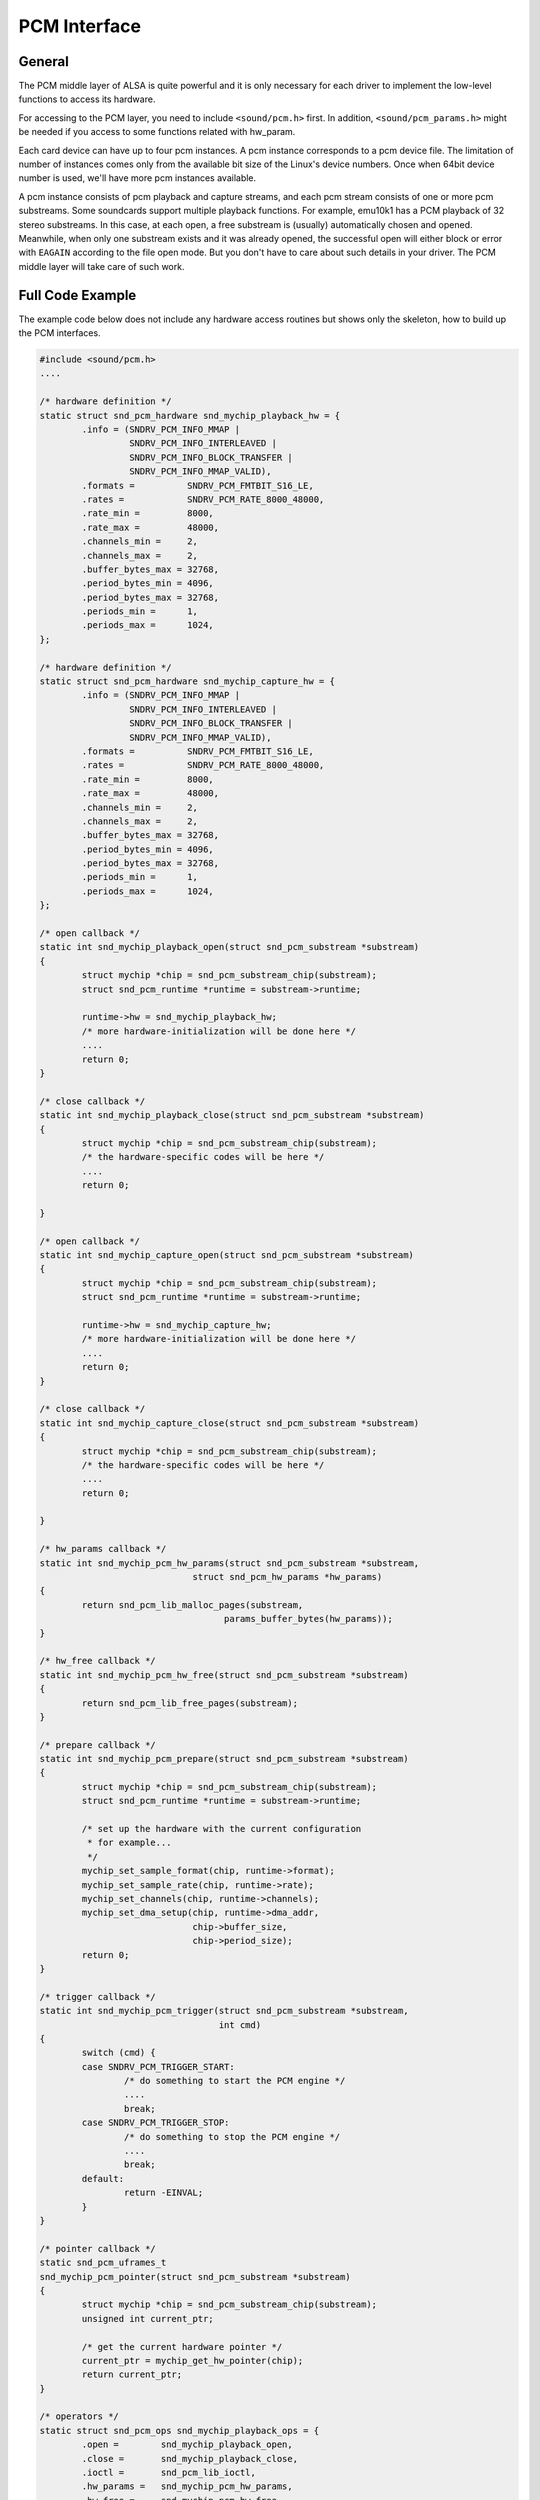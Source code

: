 
.. _pcm-interface:

=============
PCM Interface
=============


.. _pcm-interface-general:

General
=======

The PCM middle layer of ALSA is quite powerful and it is only necessary for each driver to implement the low-level functions to access its hardware.

For accessing to the PCM layer, you need to include ``<sound/pcm.h>`` first. In addition, ``<sound/pcm_params.h>`` might be needed if you access to some functions related with
hw_param.

Each card device can have up to four pcm instances. A pcm instance corresponds to a pcm device file. The limitation of number of instances comes only from the available bit size of
the Linux's device numbers. Once when 64bit device number is used, we'll have more pcm instances available.

A pcm instance consists of pcm playback and capture streams, and each pcm stream consists of one or more pcm substreams. Some soundcards support multiple playback functions. For
example, emu10k1 has a PCM playback of 32 stereo substreams. In this case, at each open, a free substream is (usually) automatically chosen and opened. Meanwhile, when only one
substream exists and it was already opened, the successful open will either block or error with ``EAGAIN`` according to the file open mode. But you don't have to care about such
details in your driver. The PCM middle layer will take care of such work.


.. _pcm-interface-example:

Full Code Example
=================

The example code below does not include any hardware access routines but shows only the skeleton, how to build up the PCM interfaces.


.. code-block:: c

      #include <sound/pcm.h>
      ....

      /* hardware definition */
      static struct snd_pcm_hardware snd_mychip_playback_hw = {
              .info = (SNDRV_PCM_INFO_MMAP |
                       SNDRV_PCM_INFO_INTERLEAVED |
                       SNDRV_PCM_INFO_BLOCK_TRANSFER |
                       SNDRV_PCM_INFO_MMAP_VALID),
              .formats =          SNDRV_PCM_FMTBIT_S16_LE,
              .rates =            SNDRV_PCM_RATE_8000_48000,
              .rate_min =         8000,
              .rate_max =         48000,
              .channels_min =     2,
              .channels_max =     2,
              .buffer_bytes_max = 32768,
              .period_bytes_min = 4096,
              .period_bytes_max = 32768,
              .periods_min =      1,
              .periods_max =      1024,
      };

      /* hardware definition */
      static struct snd_pcm_hardware snd_mychip_capture_hw = {
              .info = (SNDRV_PCM_INFO_MMAP |
                       SNDRV_PCM_INFO_INTERLEAVED |
                       SNDRV_PCM_INFO_BLOCK_TRANSFER |
                       SNDRV_PCM_INFO_MMAP_VALID),
              .formats =          SNDRV_PCM_FMTBIT_S16_LE,
              .rates =            SNDRV_PCM_RATE_8000_48000,
              .rate_min =         8000,
              .rate_max =         48000,
              .channels_min =     2,
              .channels_max =     2,
              .buffer_bytes_max = 32768,
              .period_bytes_min = 4096,
              .period_bytes_max = 32768,
              .periods_min =      1,
              .periods_max =      1024,
      };

      /* open callback */
      static int snd_mychip_playback_open(struct snd_pcm_substream *substream)
      {
              struct mychip *chip = snd_pcm_substream_chip(substream);
              struct snd_pcm_runtime *runtime = substream->runtime;

              runtime->hw = snd_mychip_playback_hw;
              /* more hardware-initialization will be done here */
              ....
              return 0;
      }

      /* close callback */
      static int snd_mychip_playback_close(struct snd_pcm_substream *substream)
      {
              struct mychip *chip = snd_pcm_substream_chip(substream);
              /* the hardware-specific codes will be here */
              ....
              return 0;

      }

      /* open callback */
      static int snd_mychip_capture_open(struct snd_pcm_substream *substream)
      {
              struct mychip *chip = snd_pcm_substream_chip(substream);
              struct snd_pcm_runtime *runtime = substream->runtime;

              runtime->hw = snd_mychip_capture_hw;
              /* more hardware-initialization will be done here */
              ....
              return 0;
      }

      /* close callback */
      static int snd_mychip_capture_close(struct snd_pcm_substream *substream)
      {
              struct mychip *chip = snd_pcm_substream_chip(substream);
              /* the hardware-specific codes will be here */
              ....
              return 0;

      }

      /* hw_params callback */
      static int snd_mychip_pcm_hw_params(struct snd_pcm_substream *substream,
                                   struct snd_pcm_hw_params *hw_params)
      {
              return snd_pcm_lib_malloc_pages(substream,
                                         params_buffer_bytes(hw_params));
      }

      /* hw_free callback */
      static int snd_mychip_pcm_hw_free(struct snd_pcm_substream *substream)
      {
              return snd_pcm_lib_free_pages(substream);
      }

      /* prepare callback */
      static int snd_mychip_pcm_prepare(struct snd_pcm_substream *substream)
      {
              struct mychip *chip = snd_pcm_substream_chip(substream);
              struct snd_pcm_runtime *runtime = substream->runtime;

              /* set up the hardware with the current configuration
               * for example...
               */
              mychip_set_sample_format(chip, runtime->format);
              mychip_set_sample_rate(chip, runtime->rate);
              mychip_set_channels(chip, runtime->channels);
              mychip_set_dma_setup(chip, runtime->dma_addr,
                                   chip->buffer_size,
                                   chip->period_size);
              return 0;
      }

      /* trigger callback */
      static int snd_mychip_pcm_trigger(struct snd_pcm_substream *substream,
                                        int cmd)
      {
              switch (cmd) {
              case SNDRV_PCM_TRIGGER_START:
                      /* do something to start the PCM engine */
                      ....
                      break;
              case SNDRV_PCM_TRIGGER_STOP:
                      /* do something to stop the PCM engine */
                      ....
                      break;
              default:
                      return -EINVAL;
              }
      }

      /* pointer callback */
      static snd_pcm_uframes_t
      snd_mychip_pcm_pointer(struct snd_pcm_substream *substream)
      {
              struct mychip *chip = snd_pcm_substream_chip(substream);
              unsigned int current_ptr;

              /* get the current hardware pointer */
              current_ptr = mychip_get_hw_pointer(chip);
              return current_ptr;
      }

      /* operators */
      static struct snd_pcm_ops snd_mychip_playback_ops = {
              .open =        snd_mychip_playback_open,
              .close =       snd_mychip_playback_close,
              .ioctl =       snd_pcm_lib_ioctl,
              .hw_params =   snd_mychip_pcm_hw_params,
              .hw_free =     snd_mychip_pcm_hw_free,
              .prepare =     snd_mychip_pcm_prepare,
              .trigger =     snd_mychip_pcm_trigger,
              .pointer =     snd_mychip_pcm_pointer,
      };

      /* operators */
      static struct snd_pcm_ops snd_mychip_capture_ops = {
              .open =        snd_mychip_capture_open,
              .close =       snd_mychip_capture_close,
              .ioctl =       snd_pcm_lib_ioctl,
              .hw_params =   snd_mychip_pcm_hw_params,
              .hw_free =     snd_mychip_pcm_hw_free,
              .prepare =     snd_mychip_pcm_prepare,
              .trigger =     snd_mychip_pcm_trigger,
              .pointer =     snd_mychip_pcm_pointer,
      };

      /*
       *  definitions of capture are omitted here...
       */

      /* create a pcm device */
      static int snd_mychip_new_pcm(struct mychip *chip)
      {
              struct snd_pcm *pcm;
              int err;

              err = snd_pcm_new(chip->card, "My Chip", 0, 1, 1, &pcm);
              if (err < 0)
                      return err;
              pcm->private_data = chip;
              strcpy(pcm->name, "My Chip");
              chip->pcm = pcm;
              /* set operators */
              snd_pcm_set_ops(pcm, SNDRV_PCM_STREAM_PLAYBACK,
                              &snd_mychip_playback_ops);
              snd_pcm_set_ops(pcm, SNDRV_PCM_STREAM_CAPTURE,
                              &snd_mychip_capture_ops);
              /* pre-allocation of buffers */
              /* NOTE: this may fail */
              snd_pcm_lib_preallocate_pages_for_all(pcm, SNDRV_DMA_TYPE_DEV,
                                                    snd_dma_pci_data(chip->pci),
                                                    64*1024, 64*1024);
              return 0;
      }


.. _pcm-interface-constructor:

Constructor
===========

A pcm instance is allocated by the ``snd_pcm_new()`` function. It would be better to create a constructor for pcm, namely,


.. code-block:: c

      static int snd_mychip_new_pcm(struct mychip *chip)
      {
              struct snd_pcm *pcm;
              int err;

              err = snd_pcm_new(chip->card, "My Chip", 0, 1, 1, &pcm);
              if (err < 0)
                      return err;
              pcm->private_data = chip;
              strcpy(pcm->name, "My Chip");
              chip->pcm = pcm;
          ....
              return 0;
      }

The ``snd_pcm_new()`` function takes four arguments. The first argument is the card pointer to which this pcm is assigned, and the second is the ID string.

The third argument (``index``, 0 in the above) is the index of this new pcm. It begins from zero. If you create more than one pcm instances, specify the different numbers in this
argument. For example, ``index`` = 1 for the second PCM device.

The fourth and fifth arguments are the number of substreams for playback and capture, respectively. Here 1 is used for both arguments. When no playback or capture substreams are
available, pass 0 to the corresponding argument.

If a chip supports multiple playbacks or captures, you can specify more numbers, but they must be handled properly in open/close, etc. callbacks. When you need to know which
substream you are referring to, then it can be obtained from struct ``snd_pcm_substream`` data passed to each callback as follows:


.. code-block:: c

      struct snd_pcm_substream *substream;
      int index = substream->number;

After the pcm is created, you need to set operators for each pcm stream.


.. code-block:: c

      snd_pcm_set_ops(pcm, SNDRV_PCM_STREAM_PLAYBACK,
                      &snd_mychip_playback_ops);
      snd_pcm_set_ops(pcm, SNDRV_PCM_STREAM_CAPTURE,
                      &snd_mychip_capture_ops);

The operators are defined typically like this:


.. code-block:: c

      static struct snd_pcm_ops snd_mychip_playback_ops = {
              .open =        snd_mychip_pcm_open,
              .close =       snd_mychip_pcm_close,
              .ioctl =       snd_pcm_lib_ioctl,
              .hw_params =   snd_mychip_pcm_hw_params,
              .hw_free =     snd_mychip_pcm_hw_free,
              .prepare =     snd_mychip_pcm_prepare,
              .trigger =     snd_mychip_pcm_trigger,
              .pointer =     snd_mychip_pcm_pointer,
      };

All the callbacks are described in the :ref:`Operators <pcm-interface-operators>` subsection.

After setting the operators, you probably will want to pre-allocate the buffer. For the pre-allocation, simply call the following:


.. code-block:: c

      snd_pcm_lib_preallocate_pages_for_all(pcm, SNDRV_DMA_TYPE_DEV,
                                            snd_dma_pci_data(chip->pci),
                                            64*1024, 64*1024);

It will allocate a buffer up to 64kB as default. Buffer management details will be described in the later section :ref:`Buffer and Memory Management <buffer-and-memory>`.

Additionally, you can set some extra information for this pcm in pcm->info_flags. The available values are defined as ``SNDRV_PCM_INFO_XXX`` in ``<sound/asound.h>``, which is used
for the hardware definition (described later). When your soundchip supports only half-duplex, specify like this:


.. code-block:: c

      pcm->info_flags = SNDRV_PCM_INFO_HALF_DUPLEX;


.. _pcm-interface-destructor:

... And the Destructor?
=======================

The destructor for a pcm instance is not always necessary. Since the pcm device will be released by the middle layer code automatically, you don't have to call the destructor
explicitly.

The destructor would be necessary if you created special records internally and needed to release them. In such a case, set the destructor function to pcm->private_free:


.. code-block:: c

      static void mychip_pcm_free(struct snd_pcm *pcm)
      {
              struct mychip *chip = snd_pcm_chip(pcm);
              /* free your own data */
              kfree(chip->my_private_pcm_data);
              /* do what you like else */
              ....
      }

      static int snd_mychip_new_pcm(struct mychip *chip)
      {
              struct snd_pcm *pcm;
              ....
              /* allocate your own data */
              chip->my_private_pcm_data = kmalloc(...);
              /* set the destructor */
              pcm->private_data = chip;
              pcm->private_free = mychip_pcm_free;
              ....
      }


.. _pcm-interface-runtime:

Runtime Pointer - The Chest of PCM Information
==============================================

When the PCM substream is opened, a PCM runtime instance is allocated and assigned to the substream. This pointer is accessible via ``substream->runtime``. This runtime pointer
holds most information you need to control the PCM: the copy of hw_params and sw_params configurations, the buffer pointers, mmap records, spinlocks, etc.

The definition of runtime instance is found in ``<sound/pcm.h>``. Here are the contents of this file:


.. code-block:: c

    struct _snd_pcm_runtime {
        /* -- Status -- */
        struct snd_pcm_substream *trigger_master;
        snd_timestamp_t trigger_tstamp; /* trigger timestamp */
        int overrange;
        snd_pcm_uframes_t avail_max;
        snd_pcm_uframes_t hw_ptr_base;  /* Position at buffer restart */
        snd_pcm_uframes_t hw_ptr_interrupt; /* Position at interrupt time*/

        /* -- HW params -- */
        snd_pcm_access_t access;    /* access mode */
        snd_pcm_format_t format;    /* SNDRV_PCM_FORMAT_* */
        snd_pcm_subformat_t subformat;  /* subformat */
        unsigned int rate;      /* rate in Hz */
        unsigned int channels;      /* channels */
        snd_pcm_uframes_t period_size;  /* period size */
        unsigned int periods;       /* periods */
        snd_pcm_uframes_t buffer_size;  /* buffer size */
        unsigned int tick_time;     /* tick time */
        snd_pcm_uframes_t min_align;    /* Min alignment for the format */
        size_t byte_align;
        unsigned int frame_bits;
        unsigned int sample_bits;
        unsigned int info;
        unsigned int rate_num;
        unsigned int rate_den;

        /* -- SW params -- */
        struct timespec tstamp_mode;    /* mmap timestamp is updated */
        unsigned int period_step;
        unsigned int sleep_min;     /* min ticks to sleep */
        snd_pcm_uframes_t start_threshold;
        snd_pcm_uframes_t stop_threshold;
        snd_pcm_uframes_t silence_threshold; /* Silence filling happens when
                            noise is nearest than this */
        snd_pcm_uframes_t silence_size; /* Silence filling size */
        snd_pcm_uframes_t boundary; /* pointers wrap point */

        snd_pcm_uframes_t silenced_start;
        snd_pcm_uframes_t silenced_size;

        snd_pcm_sync_id_t sync;     /* hardware synchronization ID */

        /* -- mmap -- */
        volatile struct snd_pcm_mmap_status *status;
        volatile struct snd_pcm_mmap_control *control;
        atomic_t mmap_count;

        /* -- locking / scheduling -- */
        spinlock_t lock;
        wait_queue_head_t sleep;
        struct timer_list tick_timer;
        struct fasync_struct *fasync;

        /* -- private section -- */
        void *private_data;
        void (*private_free)(struct snd_pcm_runtime *runtime);

        /* -- hardware description -- */
        struct snd_pcm_hardware hw;
        struct snd_pcm_hw_constraints hw_constraints;

        /* -- timer -- */
        unsigned int timer_resolution;  /* timer resolution */

        /* -- DMA -- */
        unsigned char *dma_area;    /* DMA area */
        dma_addr_t dma_addr;        /* physical bus address (not accessible from main CPU) */
        size_t dma_bytes;       /* size of DMA area */

        struct snd_dma_buffer *dma_buffer_p;    /* allocated buffer */

    #if defined(CONFIG_SND_PCM_OSS) || defined(CONFIG_SND_PCM_OSS_MODULE)
        /* -- OSS things -- */
        struct snd_pcm_oss_runtime oss;
    #endif
    };

For the operators (callbacks) of each sound driver, most of these records are supposed to be read-only. Only the PCM middle-layer changes / updates them. The exceptions are the
hardware description (hw) DMA buffer information and the private data. Besides, if you use the standard buffer allocation method via ``snd_pcm_lib_malloc_pages()``, you don't need
to set the DMA buffer information by yourself.

In the sections below, important records are explained.


.. _pcm-interface-runtime-hw:

Hardware Description
====================

The hardware descriptor (struct ``snd_pcm_hardware``) contains the definitions of the fundamental hardware configuration. Above all, you'll need to define this in
:ref:`the open callback <pcm-interface-operators-open-callback>`. Note that the runtime instance holds the copy of the descriptor, not the pointer to the existing descriptor.
That is, in the open callback, you can modify the copied descriptor (``runtime->hw``) as you need. For example, if the maximum number of channels is 1 only on some chip models, you
can still use the same hardware descriptor and change the channels_max later:


.. code-block:: c

              struct snd_pcm_runtime *runtime = substream->runtime;
              ...
              runtime->hw = snd_mychip_playback_hw; /* common definition */
              if (chip->model == VERY_OLD_ONE)
                      runtime->hw.channels_max = 1;

Typically, you'll have a hardware descriptor as below:


.. code-block:: c

      static struct snd_pcm_hardware snd_mychip_playback_hw = {
              .info = (SNDRV_PCM_INFO_MMAP |
                       SNDRV_PCM_INFO_INTERLEAVED |
                       SNDRV_PCM_INFO_BLOCK_TRANSFER |
                       SNDRV_PCM_INFO_MMAP_VALID),
              .formats =          SNDRV_PCM_FMTBIT_S16_LE,
              .rates =            SNDRV_PCM_RATE_8000_48000,
              .rate_min =         8000,
              .rate_max =         48000,
              .channels_min =     2,
              .channels_max =     2,
              .buffer_bytes_max = 32768,
              .period_bytes_min = 4096,
              .period_bytes_max = 32768,
              .periods_min =      1,
              .periods_max =      1024,
      };

-  The ``info`` field contains the type and capabilities of this pcm. The bit flags are defined in ``<sound/asound.h>`` as ``SNDRV_PCM_INFO_XXX``. Here, at least, you have to
   specify whether the mmap is supported and which interleaved format is supported. When the hardware supports mmap, add the ``SNDRV_PCM_INFO_MMAP`` flag here. When the hardware
   supports the interleaved or the non-interleaved formats, ``SNDRV_PCM_INFO_INTERLEAVED`` or ``SNDRV_PCM_INFO_NONINTERLEAVED`` flag must be set, respectively. If both are
   supported, you can set both, too.

   In the above example, ``MMAP_VALID`` and ``BLOCK_TRANSFER`` are specified for the OSS mmap mode. Usually both are set. Of course, ``MMAP_VALID`` is set only if the mmap is
   really supported.

   The other possible flags are ``SNDRV_PCM_INFO_PAUSE`` and ``SNDRV_PCM_INFO_RESUME``. The ``PAUSE`` bit means that the pcm supports the “pause” operation, while the ``RESUME``
   bit means that the pcm supports the full “suspend/resume” operation. If the ``PAUSE`` flag is set, the ``trigger`` callback below must handle the corresponding (pause
   push/release) commands. The suspend/resume trigger commands can be defined even without the ``RESUME`` flag. See :ref:`Power Management <power-management>` section for
   details.

   When the PCM substreams can be synchronized (typically, synchronized start/stop of a playback and a capture streams), you can give ``SNDRV_PCM_INFO_SYNC_START``, too. In this
   case, you'll need to check the linked-list of PCM substreams in the trigger callback. This will be described in the later section.

-  ``formats`` field contains the bit-flags of supported formats (``SNDRV_PCM_FMTBIT_XXX``). If the hardware supports more than one format, give all or'ed bits. In the example
   above, the signed 16bit little-endian format is specified.

-  ``rates`` field contains the bit-flags of supported rates (``SNDRV_PCM_RATE_XXX``). When the chip supports continuous rates, pass ``CONTINUOUS`` bit additionally. The
   pre-defined rate bits are provided only for typical rates. If your chip supports unconventional rates, you need to add the ``KNOT`` bit and set up the hardware constraint
   manually (explained later).

-  ``rate_min`` and ``rate_max`` define the minimum and maximum sample rate. This should correspond somehow to ``rates`` bits.

-  ``channel_min`` and ``channel_max`` define, as you might already expected, the minimum and maximum number of channels.

-  ``buffer_bytes_max`` defines the maximum buffer size in bytes. There is no ``buffer_bytes_min`` field, since it can be calculated from the minimum period size and the minimum
   number of periods. Meanwhile, ``period_bytes_min`` and define the minimum and maximum size of the period in bytes. ``periods_max`` and ``periods_min`` define the maximum and
   minimum number of periods in the buffer.

   The “period” is a term that corresponds to a fragment in the OSS world. The period defines the size at which a PCM interrupt is generated. This size strongly depends on the
   hardware. Generally, the smaller period size will give you more interrupts, that is, more controls. In the case of capture, this size defines the input latency. On the other
   hand, the whole buffer size defines the output latency for the playback direction.

-  There is also a field ``fifo_size``. This specifies the size of the hardware FIFO, but currently it is neither used in the driver nor in the alsa-lib. So, you can ignore this
   field.


.. _pcm-interface-runtime-config:

PCM Configurations
==================

Ok, let's go back again to the PCM runtime records. The most frequently referred records in the runtime instance are the PCM configurations. The PCM configurations are stored in
the runtime instance after the application sends ``hw_params`` data via alsa-lib. There are many fields copied from hw_params and sw_params structs. For example, ``format`` holds
the format type chosen by the application. This field contains the enum value ``SNDRV_PCM_FORMAT_XXX``.

One thing to be noted is that the configured buffer and period sizes are stored in “frames” in the runtime. In the ALSA world, 1 frame = channels ⋆ samples-size. For conversion
between frames and bytes, you can use the ``frames_to_bytes()`` and ``bytes_to_frames()`` helper functions.


.. code-block:: c

      period_bytes = frames_to_bytes(runtime, runtime->period_size);

Also, many software parameters (sw_params) are stored in frames, too. Please check the type of the field. ``snd_pcm_uframes_t`` is for the frames as unsigned integer while
``snd_pcm_sframes_t`` is for the frames as signed integer.


.. _pcm-interface-runtime-dma:

DMA Buffer Information
======================

The DMA buffer is defined by the following four fields, ``dma_area``, ``dma_addr``, ``dma_bytes`` and ``dma_private``. The ``dma_area`` holds the buffer pointer (the logical
address). You can call ``memcpy`` from/to this pointer. Meanwhile, ``dma_addr`` holds the physical address of the buffer. This field is specified only when the buffer is a linear
buffer. ``dma_bytes`` holds the size of buffer in bytes. ``dma_private`` is used for the ALSA DMA allocator.

If you use a standard ALSA function, ``snd_pcm_lib_malloc_pages()``, for allocating the buffer, these fields are set by the ALSA middle layer, and you should *not* change them by
yourself. You can read them but not write them. On the other hand, if you want to allocate the buffer by yourself, you'll need to manage it in hw_params callback. At least,
``dma_bytes`` is mandatory. ``dma_area`` is necessary when the buffer is mmapped. If your driver doesn't support mmap, this field is not necessary. ``dma_addr`` is also optional.
You can use ``dma_private`` as you like, too.


.. _pcm-interface-runtime-status:

Running Status
==============

The running status can be referred via ``runtime->status``. This is the pointer to the struct ``snd_pcm_mmap_status`` record. For example, you can get the current DMA hardware
pointer via ``runtime->status->hw_ptr``.

The DMA application pointer can be referred via ``runtime->control``, which points to the struct ``snd_pcm_mmap_control`` record. However, accessing directly to this value is not
recommended.


.. _pcm-interface-runtime-private:

Private Data
============

You can allocate a record for the substream and store it in ``runtime->private_data``. Usually, this is done in :ref:`the open callback <pcm-interface-operators-open-callback>`.
Don't mix this with ``pcm->private_data``. The ``pcm->private_data`` usually points to the chip instance assigned statically at the creation of PCM, while the
``runtime->private_data`` points to a dynamic data structure created at the PCM open callback.


.. code-block:: c

      static int snd_xxx_open(struct snd_pcm_substream *substream)
      {
              struct my_pcm_data *data;
              ....
              data = kmalloc(sizeof(*data), GFP_KERNEL);
              substream->runtime->private_data = data;
              ....
      }

The allocated object must be released in :ref:`the close callback <pcm-interface-operators-open-callback>`.


.. _pcm-interface-operators:

Operators
=========

OK, now let me give details about each pcm callback (``ops``). In general, every callback must return 0 if successful, or a negative error number such as ``-EINVAL``. To choose an
appropriate error number, it is advised to check what value other parts of the kernel return when the same kind of request fails.

The callback function takes at least the argument with ``snd_pcm_substream`` pointer. To retrieve the chip record from the given substream instance, you can use the following
macro.


.. code-block:: c

      int xxx() {
              struct mychip *chip = snd_pcm_substream_chip(substream);
              ....
      }

The macro reads ``substream->private_data``, which is a copy of ``pcm->private_data``. You can override the former if you need to assign different data records per PCM substream.
For example, the cmi8330 driver assigns different private_data for playback and capture directions, because it uses two different codecs (SB- and AD-compatible) for different
directions.


.. _pcm-interface-operators-open-callback:

open callback
=============


.. code-block:: c

      static int snd_xxx_open(struct snd_pcm_substream *substream);

This is called when a pcm substream is opened.

At least, here you have to initialize the runtime->hw record. Typically, this is done by like this:


.. code-block:: c

      static int snd_xxx_open(struct snd_pcm_substream *substream)
      {
              struct mychip *chip = snd_pcm_substream_chip(substream);
              struct snd_pcm_runtime *runtime = substream->runtime;

              runtime->hw = snd_mychip_playback_hw;
              return 0;
      }

where ``snd_mychip_playback_hw`` is the pre-defined hardware description.

You can allocate a private data in this callback, as described in :ref:`Private Data <pcm-interface-runtime-private>` section.

If the hardware configuration needs more constraints, set the hardware constraints here, too. See :ref:`Constraints <pcm-interface-constraints>` for more details.


.. _pcm-interface-operators-close-callback:

close callback
==============


.. code-block:: c

      static int snd_xxx_close(struct snd_pcm_substream *substream);

Obviously, this is called when a pcm substream is closed.

Any private instance for a pcm substream allocated in the open callback will be released here.


.. code-block:: c

      static int snd_xxx_close(struct snd_pcm_substream *substream)
      {
              ....
              kfree(substream->runtime->private_data);
              ....
      }


.. _pcm-interface-operators-ioctl-callback:

ioctl callback
==============

This is used for any special call to pcm ioctls. But usually you can pass a generic ioctl callback, ``snd_pcm_lib_ioctl``.


.. _pcm-interface-operators-hw-params-callback:

hw_params callback
==================


.. code-block:: c

      static int snd_xxx_hw_params(struct snd_pcm_substream *substream,
                                   struct snd_pcm_hw_params *hw_params);

This is called when the hardware parameter (``hw_params``) is set up by the application, that is, once when the buffer size, the period size, the format, etc. are defined for the
pcm substream.

Many hardware setups should be done in this callback, including the allocation of buffers.

Parameters to be initialized are retrieved by ``params_xxx()`` macros. To allocate buffer, you can call a helper function,


.. code-block:: c

      snd_pcm_lib_malloc_pages(substream, params_buffer_bytes(hw_params));

``snd_pcm_lib_malloc_pages()`` is available only when the DMA buffers have been pre-allocated. See the section :ref:`Buffer Types <buffer-and-memory-buffer-types>` for more
details.

Note that this and ``prepare`` callbacks may be called multiple times per initialization. For example, the OSS emulation may call these callbacks at each change via its ioctl.

Thus, you need to be careful not to allocate the same buffers many times, which will lead to memory leaks! Calling the helper function above many times is OK. It will release the
previous buffer automatically when it was already allocated.

Another note is that this callback is non-atomic (schedulable) as default, i.e. when no ``nonatomic`` flag set. This is important, because the ``trigger`` callback is atomic
(non-schedulable). That is, mutexes or any schedule-related functions are not available in ``trigger`` callback. Please see the subsection
:ref:`Atomicity <pcm-interface-atomicity>` for details.


.. _pcm-interface-operators-hw-free-callback:

hw_free callback
================


.. code-block:: c

      static int snd_xxx_hw_free(struct snd_pcm_substream *substream);

This is called to release the resources allocated via ``hw_params``. For example, releasing the buffer via ``snd_pcm_lib_malloc_pages()`` is done by calling the following:


.. code-block:: c

      snd_pcm_lib_free_pages(substream);

This function is always called before the close callback is called. Also, the callback may be called multiple times, too. Keep track whether the resource was already released.


.. _pcm-interface-operators-prepare-callback:

prepare callback
================


.. code-block:: c

      static int snd_xxx_prepare(struct snd_pcm_substream *substream);

This callback is called when the pcm is “prepared”. You can set the format type, sample rate, etc. here. The difference from ``hw_params`` is that the ``prepare`` callback will be
called each time ``snd_pcm_prepare()`` is called, i.e. when recovering after underruns, etc.

Note that this callback is now non-atomic. You can use schedule-related functions safely in this callback.

In this and the following callbacks, you can refer to the values via the runtime record, substream->runtime. For example, to get the current rate, format or channels, access to
runtime->rate, runtime->format or runtime->channels, respectively. The physical address of the allocated buffer is set to runtime->dma_area. The buffer and period sizes are in
runtime->buffer_size and runtime->period_size, respectively.

Be careful that this callback will be called many times at each setup, too.


.. _pcm-interface-operators-trigger-callback:

trigger callback
================


.. code-block:: c

      static int snd_xxx_trigger(struct snd_pcm_substream *substream, int cmd);

This is called when the pcm is started, stopped or paused.

Which action is specified in the second argument, ``SNDRV_PCM_TRIGGER_XXX`` in ``<sound/pcm.h>``. At least, the ``START`` and ``STOP`` commands must be defined in this callback.


.. code-block:: c

      switch (cmd) {
      case SNDRV_PCM_TRIGGER_START:
              /* do something to start the PCM engine */
              break;
      case SNDRV_PCM_TRIGGER_STOP:
              /* do something to stop the PCM engine */
              break;
      default:
              return -EINVAL;
      }

When the pcm supports the pause operation (given in the info field of the hardware table), the ``PAUSE_PUSH`` and ``PAUSE_RELEASE`` commands must be handled here, too. The former
is the command to pause the pcm, and the latter to restart the pcm again.

When the pcm supports the suspend/resume operation, regardless of full or partial suspend/resume support, the ``SUSPEND`` and ``RESUME`` commands must be handled, too. These
commands are issued when the power-management status is changed. Obviously, the ``SUSPEND`` and ``RESUME`` commands suspend and resume the pcm substream, and usually, they are
identical to the ``STOP`` and ``START`` commands, respectively. See the :ref:`Power Management <power-management>` section for details.

As mentioned, this callback is atomic as default unless ``nonatomic`` flag set, and you cannot call functions which may sleep. The trigger callback should be as minimal as
possible, just really triggering the DMA. The other stuff should be initialized hw_params and prepare callbacks properly beforehand.


.. _pcm-interface-operators-pointer-callback:

pointer callback
================


.. code-block:: c

      static snd_pcm_uframes_t snd_xxx_pointer(struct snd_pcm_substream *substream)

This callback is called when the PCM middle layer inquires the current hardware position on the buffer. The position must be returned in frames, ranging from 0 to buffer_size - 1.

This is called usually from the buffer-update routine in the pcm middle layer, which is invoked when ``snd_pcm_period_elapsed()`` is called in the interrupt routine. Then the pcm
middle layer updates the position and calculates the available space, and wakes up the sleeping poll threads, etc.

This callback is also atomic as default.


.. _pcm-interface-operators-copy-silence:

copy and silence callbacks
==========================

These callbacks are not mandatory, and can be omitted in most cases. These callbacks are used when the hardware buffer cannot be in the normal memory space. Some chips have their
own buffer on the hardware which is not mappable. In such a case, you have to transfer the data manually from the memory buffer to the hardware buffer. Or, if the buffer is
non-contiguous on both physical and virtual memory spaces, these callbacks must be defined, too.

If these two callbacks are defined, copy and set-silence operations are done by them. The detailed will be described in the later section
:ref:`Buffer and Memory Management <buffer-and-memory>`.


.. _pcm-interface-operators-ack:

ack callback
============

This callback is also not mandatory. This callback is called when the appl_ptr is updated in read or write operations. Some drivers like emu10k1-fx and cs46xx need to track the
current appl_ptr for the internal buffer, and this callback is useful only for such a purpose.

This callback is atomic as default.


.. _pcm-interface-operators-page-callback:

page callback
=============

This callback is optional too. This callback is used mainly for non-contiguous buffers. The mmap calls this callback to get the page address. Some examples will be explained in the
later section :ref:`Buffer and Memory Management <buffer-and-memory>`, too.


.. _pcm-interface-interrupt-handler:

Interrupt Handler
=================

The rest of pcm stuff is the PCM interrupt handler. The role of PCM interrupt handler in the sound driver is to update the buffer position and to tell the PCM middle layer when the
buffer position goes across the prescribed period size. To inform this, call the ``snd_pcm_period_elapsed()`` function.

There are several types of sound chips to generate the interrupts.


.. _pcm-interface-interrupt-handler-boundary:

Interrupts at the period (fragment) boundary
============================================

This is the most frequently found type: the hardware generates an interrupt at each period boundary. In this case, you can call ``snd_pcm_period_elapsed()`` at each interrupt.

``snd_pcm_period_elapsed()`` takes the substream pointer as its argument. Thus, you need to keep the substream pointer accessible from the chip instance. For example, define
substream field in the chip record to hold the current running substream pointer, and set the pointer value at open callback (and reset at close callback).

If you acquire a spinlock in the interrupt handler, and the lock is used in other pcm callbacks, too, then you have to release the lock before calling ``snd_pcm_period_elapsed()``,
because ``snd_pcm_period_elapsed()`` calls other pcm callbacks inside.

Typical code would be like:


.. code-block:: c

      static irqreturn_t snd_mychip_interrupt(int irq, void *dev_id)
      {
              struct mychip *chip = dev_id;
              spin_lock(&chip->lock);
              ....
              if (pcm_irq_invoked(chip)) {
                      /* call updater, unlock before it */
                      spin_unlock(&chip->lock);
                      snd_pcm_period_elapsed(chip->substream);
                      spin_lock(&chip->lock);
                      /* acknowledge the interrupt if necessary */
              }
              ....
              spin_unlock(&chip->lock);
              return IRQ_HANDLED;
      }


.. _pcm-interface-interrupt-handler-timer:

High frequency timer interrupts
===============================

This happens when the hardware doesn't generate interrupts at the period boundary but issues timer interrupts at a fixed timer rate (e.g. es1968 or ymfpci drivers). In this case,
you need to check the current hardware position and accumulate the processed sample length at each interrupt. When the accumulated size exceeds the period size, call
``snd_pcm_period_elapsed()`` and reset the accumulator.

Typical code would be like the following.


.. code-block:: c

      static irqreturn_t snd_mychip_interrupt(int irq, void *dev_id)
      {
              struct mychip *chip = dev_id;
              spin_lock(&chip->lock);
              ....
              if (pcm_irq_invoked(chip)) {
                      unsigned int last_ptr, size;
                      /* get the current hardware pointer (in frames) */
                      last_ptr = get_hw_ptr(chip);
                      /* calculate the processed frames since the
                       * last update
                       */
                      if (last_ptr < chip->last_ptr)
                              size = runtime->buffer_size + last_ptr
                                       - chip->last_ptr;
                      else
                              size = last_ptr - chip->last_ptr;
                      /* remember the last updated point */
                      chip->last_ptr = last_ptr;
                      /* accumulate the size */
                      chip->size += size;
                      /* over the period boundary? */
                      if (chip->size >= runtime->period_size) {
                              /* reset the accumulator */
                              chip->size %= runtime->period_size;
                              /* call updater */
                              spin_unlock(&chip->lock);
                              snd_pcm_period_elapsed(substream);
                              spin_lock(&chip->lock);
                      }
                      /* acknowledge the interrupt if necessary */
              }
              ....
              spin_unlock(&chip->lock);
              return IRQ_HANDLED;
      }


.. _pcm-interface-interrupt-handler-both:

On calling snd_pcm_period_elapsed()
===================================

In both cases, even if more than one period are elapsed, you don't have to call ``snd_pcm_period_elapsed()`` many times. Call only once. And the pcm layer will check the current
hardware pointer and update to the latest status.


.. _pcm-interface-atomicity:

Atomicity
=========

One of the most important (and thus difficult to debug) problems in kernel programming are race conditions. In the Linux kernel, they are usually avoided via spin-locks, mutexes or
semaphores. In general, if a race condition can happen in an interrupt handler, it has to be managed atomically, and you have to use a spinlock to protect the critical session. If
the critical section is not in interrupt handler code and if taking a relatively long time to execute is acceptable, you should use mutexes or semaphores instead.

As already seen, some pcm callbacks are atomic and some are not. For example, the ``hw_params`` callback is non-atomic, while ``trigger`` callback is atomic. This means, the latter
is called already in a spinlock held by the PCM middle layer. Please take this atomicity into account when you choose a locking scheme in the callbacks.

In the atomic callbacks, you cannot use functions which may call ``schedule`` or go to ``sleep``. Semaphores and mutexes can sleep, and hence they cannot be used inside the atomic
callbacks (e.g. ``trigger`` callback). To implement some delay in such a callback, please use ``udelay()`` or ``mdelay()``.

All three atomic callbacks (trigger, pointer, and ack) are called with local interrupts disabled.

The recent changes in PCM core code, however, allow all PCM operations to be non-atomic. This assumes that the all caller sides are in non-atomic contexts. For example, the
function ``snd_pcm_period_elapsed()`` is called typically from the interrupt handler. But, if you set up the driver to use a threaded interrupt handler, this call can be in
non-atomic context, too. In such a case, you can set ``nonatomic`` filed of ``snd_pcm`` object after creating it. When this flag is set, mutex and rwsem are used internally in the
PCM core instead of spin and rwlocks, so that you can call all PCM functions safely in a non-atomic context.


.. _pcm-interface-constraints:

Constraints
===========

If your chip supports unconventional sample rates, or only the limited samples, you need to set a constraint for the condition.

For example, in order to restrict the sample rates in the some supported values, use ``snd_pcm_hw_constraint_list()``. You need to call this function in the open callback.


.. code-block:: c

      static unsigned int rates[] =
              {4000, 10000, 22050, 44100};
      static struct snd_pcm_hw_constraint_list constraints_rates = {
              .count = ARRAY_SIZE(rates),
              .list = rates,
              .mask = 0,
      };

      static int snd_mychip_pcm_open(struct snd_pcm_substream *substream)
      {
              int err;
              ....
              err = snd_pcm_hw_constraint_list(substream->runtime, 0,
                                               SNDRV_PCM_HW_PARAM_RATE,
                                               &constraints_rates);
              if (err < 0)
                      return err;
              ....
      }

There are many different constraints. Look at ``sound/pcm.h`` for a complete list. You can even define your own constraint rules. For example, let's suppose my_chip can manage a
substream of 1 channel if and only if the format is S16_LE, otherwise it supports any format specified in the ``snd_pcm_hardware`` structure (or in any other constraint_list).
You can build a rule like this:


.. code-block:: c

      static int hw_rule_channels_by_format(struct snd_pcm_hw_params *params,
                                            struct snd_pcm_hw_rule *rule)
      {
              struct snd_interval *c = hw_param_interval(params,
                            SNDRV_PCM_HW_PARAM_CHANNELS);
              struct snd_mask *f = hw_param_mask(params, SNDRV_PCM_HW_PARAM_FORMAT);
              struct snd_interval ch;

              snd_interval_any(&ch);
              if (f->bits[0] == SNDRV_PCM_FMTBIT_S16_LE) {
                      ch.min = ch.max = 1;
                      ch.integer = 1;
                      return snd_interval_refine(c, &ch);
              }
              return 0;
      }

Then you need to call this function to add your rule:


.. code-block:: c

      snd_pcm_hw_rule_add(substream->runtime, 0, SNDRV_PCM_HW_PARAM_CHANNELS,
                          hw_rule_channels_by_format, NULL,
                          SNDRV_PCM_HW_PARAM_FORMAT, -1);

The rule function is called when an application sets the PCM format, and it refines the number of channels accordingly. But an application may set the number of channels before
setting the format. Thus you also need to define the inverse rule:


.. code-block:: c

      static int hw_rule_format_by_channels(struct snd_pcm_hw_params *params,
                                            struct snd_pcm_hw_rule *rule)
      {
              struct snd_interval *c = hw_param_interval(params,
                    SNDRV_PCM_HW_PARAM_CHANNELS);
              struct snd_mask *f = hw_param_mask(params, SNDRV_PCM_HW_PARAM_FORMAT);
              struct snd_mask fmt;

              snd_mask_any(&fmt);    /* Init the struct */
              if (c->min < 2) {
                      fmt.bits[0] &= SNDRV_PCM_FMTBIT_S16_LE;
                      return snd_mask_refine(f, &fmt);
              }
              return 0;
      }

...and in the open callback:


.. code-block:: c

      snd_pcm_hw_rule_add(substream->runtime, 0, SNDRV_PCM_HW_PARAM_FORMAT,
                          hw_rule_format_by_channels, NULL,
                          SNDRV_PCM_HW_PARAM_CHANNELS, -1);

I won't give more details here, rather I would like to say, “Luke, use the source.”
